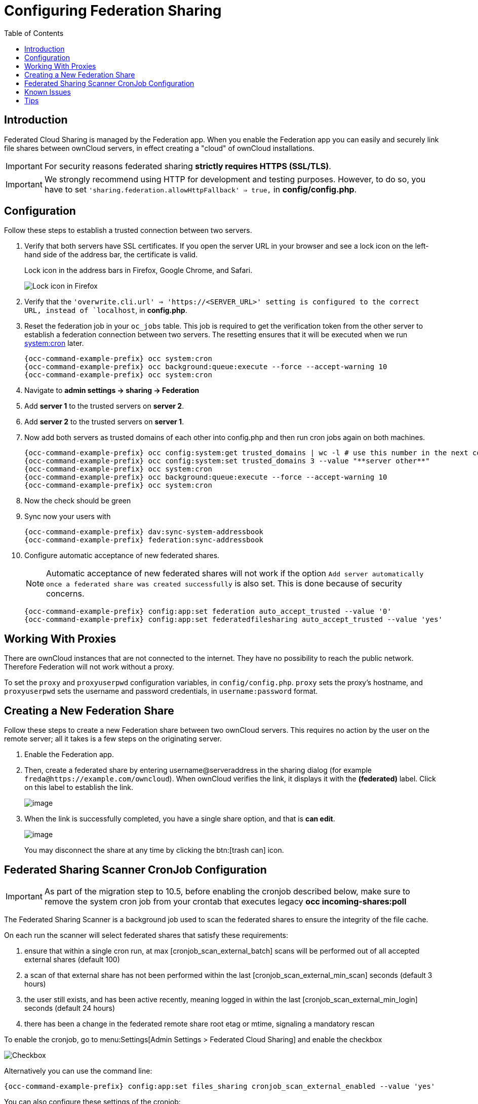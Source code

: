 = Configuring Federation Sharing
:toc: right
:toclevels: 1
:page-aliases: go/admin-sharing-federated.adoc

== Introduction

Federated Cloud Sharing is managed by the Federation app. 
When you enable the Federation app you can easily and securely link file shares between ownCloud servers, in effect creating a "cloud" of ownCloud installations.

[IMPORTANT]
====
For security reasons federated sharing **strictly requires HTTPS (SSL/TLS)**.
====

IMPORTANT: We strongly recommend using HTTP for development and testing purposes. 
However, to do so, you have to set `'sharing.federation.allowHttpFallback' => true,` in **config/config.php**.

== Configuration

Follow these steps to establish a trusted connection between two servers.

. Verify that both servers have SSL certificates.
  If you open the server URL in your browser and see a lock icon on the left-hand side of the address bar, the certificate is valid.
+
.Lock icon in the address bars in Firefox, Google Chrome, and Safari.
image:configuration/files/browser-address-bars.png[Lock icon in Firefox, Google Chrome, and Safari]
. Verify that the `'overwrite.cli.url' => 'https://<SERVER_URL>' setting is configured to the correct URL, instead of `localhost`, in **config.php**.
. Reset the federation job in your `oc_jobs` table. 
  This job is required to get the verification token from the other server to establish a federation connection between two servers. 
  The resetting ensures that it will be executed when we run xref:configuration/server/background_jobs_configuration.adoc#cron[system:cron] later.
+
[source,bash]
----
{occ-command-example-prefix} occ system:cron
{occ-command-example-prefix} occ background:queue:execute --force --accept-warning 10
{occ-command-example-prefix} occ system:cron
----
. Navigate to **admin settings -> sharing -> Federation**
. Add **server 1** to the trusted servers on **server 2**.
. Add **server 2** to the trusted servers on **server 1**.
. Now add both servers as trusted domains of each other into config.php and then run cron jobs again on both machines.
+
[source,bash,subs="attributes+"]
----
{occ-command-example-prefix} occ config:system:get trusted_domains | wc -l # use this number in the next command
{occ-command-example-prefix} occ config:system:set trusted_domains 3 --value "**server other**"
{occ-command-example-prefix} occ system:cron
{occ-command-example-prefix} occ background:queue:execute --force --accept-warning 10
{occ-command-example-prefix} occ system:cron
----
. Now the check should be green
. Sync now your users with
+
[source,bash,subs="attributes+"]
----
{occ-command-example-prefix} dav:sync-system-addressbook
{occ-command-example-prefix} federation:sync-addressbook
----
. Configure automatic acceptance of new federated shares.
+
NOTE: Automatic acceptance of new federated shares will not work if the option `Add server automatically once a federated share was created successfully` is also set. This is done because of security concerns.
+
[source,bash,subs="attributes+"]
----
{occ-command-example-prefix} config:app:set federation auto_accept_trusted --value '0'
{occ-command-example-prefix} config:app:set federatedfilesharing auto_accept_trusted --value 'yes'
----

== Working With Proxies

There are ownCloud instances that are not connected to the internet. 
They have no possibility to reach the public network. 
Therefore Federation will not work without a proxy. 

To set the `proxy` and `proxyuserpwd` configuration variables, in `config/config.php`.
`proxy` sets the proxy’s hostname, and `proxyuserpwd` sets the username and password credentials, in `username:password` format.

== Creating a New Federation Share

Follow these steps to create a new Federation share between two ownCloud servers. 
This requires no action by the user on the remote server; all it takes is a few steps on the originating server.

. Enable the Federation app.

. Then, create a federated share by entering username@serveraddress in the sharing dialog (for example `freda@https://example.com/owncloud`). When ownCloud verifies the link,
it displays it with the *(federated)* label. Click on this label to establish the link.
+
image:configuration/files/federation-2.png[image]
. When the link is successfully completed, you have a single share
option, and that is *can edit*.
+
image:configuration/files/federation-3.png[image]
+
You may disconnect the share at any time by clicking the btn:[trash can] icon.

== Federated Sharing Scanner CronJob Configuration

[IMPORTANT]
====
As part of the migration step to 10.5, before enabling the cronjob described below, make sure to remove the system cron job from your crontab that executes legacy **occ incoming-shares:poll**
====

The Federated Sharing Scanner is a background job used to scan the federated shares to ensure the integrity of the file cache.

On each run the scanner will select federated shares that satisfy these requirements:

. ensure that within a single cron run, at max [cronjob_scan_external_batch] scans will be performed out of all accepted external shares (default 100)
. a scan of that external share has not been performed within the last [cronjob_scan_external_min_scan] seconds (default 3 hours)
. the user still exists, and has been active recently, meaning logged in within the last [cronjob_scan_external_min_login] seconds (default 24 hours)
. there has been a change in the federated remote share root etag or mtime, signaling a mandatory rescan

To enable the cronjob, go to menu:Settings[Admin Settings > Federated Cloud Sharing] and enable the checkbox

image:configuration/files/sharing/federated-cloud-sharing/scan-cronjob.png[Checkbox]

Alternatively you can use the command line:

[source,bash,subs="attributes+"]
----
{occ-command-example-prefix} config:app:set files_sharing cronjob_scan_external_enabled --value 'yes'
----

You can also configure these settings of the cronjob:

. the minimum amount of time since last login of a user so that a scan is triggered (ensures only active users get fed shares synced)

[source,bash,subs="attributes+"]
----
{occ-command-example-prefix} config:app:set files_sharing cronjob_scan_external_min_login --value <integer-seconds>
----

. the minimum amount of time since last scanned so that the next scan is triggered (avoid frequent scan when active collaboration)

[source,bash,subs="attributes+"]
----
{occ-command-example-prefix} config:app:set files_sharing cronjob_scan_external_min_scan --value <integer-seconds>
----

. the maximum number of federated share scans per 10 minutes (scan performed only if fed share files got updated)

[source,bash,subs="attributes+"]
----
{occ-command-example-prefix} config:app:set files_sharing cronjob_scan_external_batch --value <integer-number>
----

Use the following command to force a run of the scanner cronjob:

[source,bash,subs="attributes+"]
----
{occ-command-example-prefix} background:queue:execute --force --accept-warning <id-of-fed-scanner-job>
----

== Known Issues

=== Persistent Locks Are Not Guaranteed

There is a known bug propagated persistent locks to federated instances.
If a user creates an exclusive lock on a share, no other users should be able to modify it, nor its contents, and all users should see a lock icon on the share.

However, this isn't the case.
The following functionality has been recorded:

* The user who created the lock sees the lock icon throughout the share.
* The top-level of the share for receivers shows the lock icon.
* Sub-items of the share *do not show the lock icon*.
* The share and its contents *can still be modified by all users*; specifically: 
** Sub-items *can be deleted*.
** Sub-items *can be created*.

== Tips

=== VCARD properties

It is possible to configure the VCARD properties that are searched in order to retrieve a list of federated users in the share dialog. By default, ownCloud uses CLOUD and FN properties, however this list may be configured by the admin:

[source,bash,subs="attributes+"]
----
{occ-command-example-prefix} config:app:set dav remote_search_properties --value=CLOUD,FN,EMAIL
----

Possible options are:

* VERSION
* UID
* FN
* N
* EMAIL
* CLOUD

=== Listing Federated Shares

In case you want to see which federated shares exist on your server, you can use this command to list them.

Currently there is no ownCloud `occ` command to list federated shares, that's why you have to use these database queries to obtain the information.

Federated shares are saved in your database. 

[source,bash]
----
sudo mysql -u <ownCloud_DB_User> -p<ownCloud_DB_Password> -h <ownCloud_DB_Host> <ownCloud_DB_Name>
----

Incoming shares can be listed with the following query:

[source,sql]
----
select * from oc_share where share_type=6;
----

Each unique ID gives you an incoming federated share.

Outgoing shares can be listed with the following query:
(replace `cloud.example.com` with your instance URL)

[source,sql]
----
select * from oc_share_external where remote NOT IN ('https//cloud.example.com'); 
----

Each unique ID gives you an outgoing federated share.

Exit the database console with this command:

[source,sql]
----
quit
----
